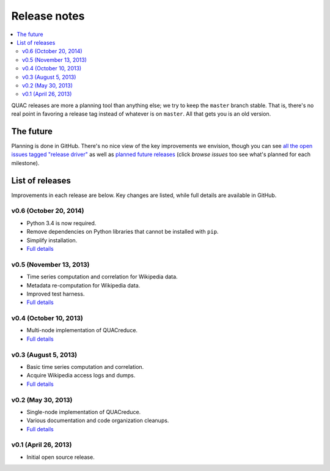 .. Copyright (c) Los Alamos National Security, LLC, and others.

Release notes
*************

.. contents::
   :depth: 2
   :local:

QUAC releases are more a planning tool than anything else; we try to keep the
``master`` branch stable. That is, there's no real point in favoring a release
tag instead of whatever is on ``master``. All that gets you is an old version.

The future
==========

Planning is done in GitHub. There's no nice view of the key improvements we
envision, though you can see `all the open issues tagged "release driver"
<https://github.com/reidpr/quac/issues?direction=asc&labels=release+driver&milestone=&sort=created&state=open>`_
as well as `planned future releases
<https://github.com/reidpr/quac/issues/milestones?sort=due_dates>`_ (click
*browse issues* too see what's planned for each milestone).

List of releases
================

Improvements in each release are below. Key changes are listed, while full
details are available in GitHub.

v0.6 (October 20, 2014)
-----------------------

* Python 3.4 is now required.
* Remove dependencies on Python libraries that cannot be installed with ``pip``.
* Simplify installation.
* `Full details <https://github.com/reidpr/quac/issues?q=milestone%3Av0.6+is%3Aclosed+sort%3Acreated-asc>`__

v0.5 (November 13, 2013)
------------------------

* Time series computation and correlation for Wikipedia data.
* Metadata re-computation for Wikipedia data.
* Improved test harness.
* `Full details <https://github.com/reidpr/quac/issues?direction=asc&milestone=5&sort=created&state=closed>`__

v0.4 (October 10, 2013)
-----------------------

* Multi-node implementation of QUACreduce.
* `Full details <https://github.com/reidpr/quac/issues?direction=asc&milestone=4&sort=created&state=closed>`__

v0.3 (August 5, 2013)
---------------------

* Basic time series computation and correlation.
* Acquire Wikipedia access logs and dumps.
* `Full details <https://github.com/reidpr/quac/issues?direction=asc&milestone=2&sort=created&state=closed>`__

v0.2 (May 30, 2013)
-------------------

* Single-node implementation of QUACreduce.
* Various documentation and code organization cleanups.
* `Full details <https://github.com/reidpr/quac/issues?direction=asc&milestone=1&sort=created&state=closed>`__

v0.1 (April 26, 2013)
---------------------

* Initial open source release.
